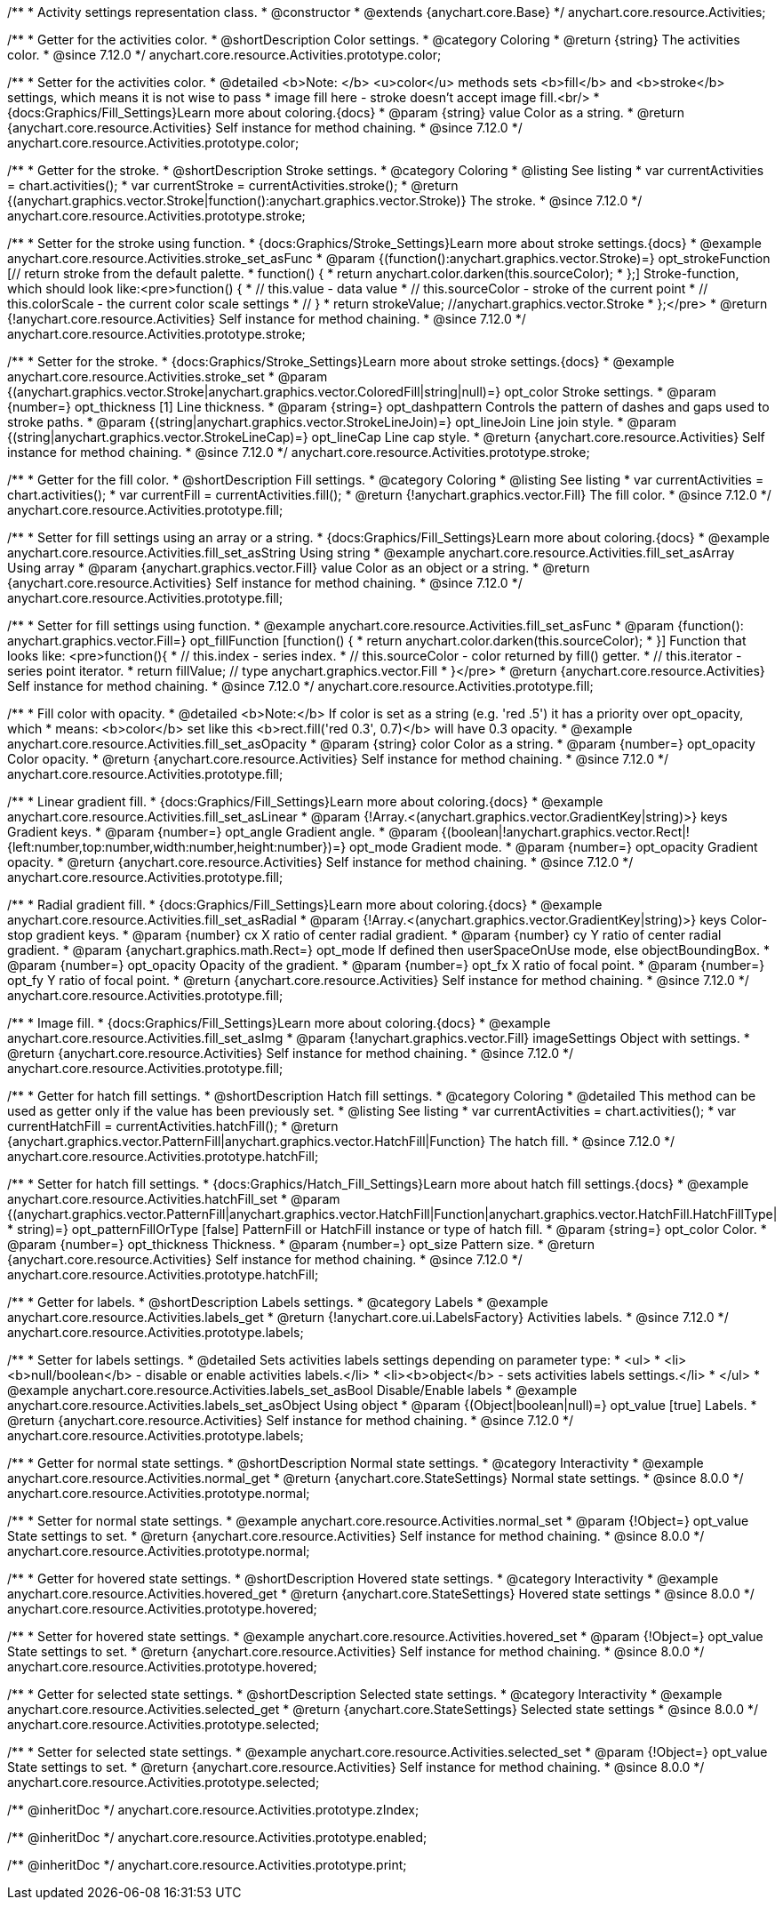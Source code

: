 /**
 * Activity settings representation class.
 * @constructor
 * @extends {anychart.core.Base}
 */
anychart.core.resource.Activities;

//----------------------------------------------------------------------------------------------------------------------
//
// anychart.core.resource.Activities.color
//
//----------------------------------------------------------------------------------------------------------------------

/**
 * Getter for the activities color.
 * @shortDescription Color settings.
 * @category Coloring
 * @return {string} The activities color.
 * @since 7.12.0
 */
anychart.core.resource.Activities.prototype.color;

/**
 * Setter for the activities color.
 * @detailed <b>Note: </b> <u>color</u> methods sets <b>fill</b> and <b>stroke</b> settings, which means it is not wise to pass
 * image fill here - stroke doesn't accept image fill.<br/>
 * {docs:Graphics/Fill_Settings}Learn more about coloring.{docs}
 * @param {string} value Color as a string.
 * @return {anychart.core.resource.Activities} Self instance for method chaining.
 * @since 7.12.0
 */
anychart.core.resource.Activities.prototype.color;


//----------------------------------------------------------------------------------------------------------------------
//
//  anychart.core.resource.Activities.prototype.stroke
//
//----------------------------------------------------------------------------------------------------------------------

/**
 * Getter for the stroke.
 * @shortDescription Stroke settings.
 * @category Coloring
 * @listing See listing
 * var currentActivities = chart.activities();
 * var currentStroke = currentActivities.stroke();
 * @return {(anychart.graphics.vector.Stroke|function():anychart.graphics.vector.Stroke)} The stroke.
 * @since 7.12.0
 */
anychart.core.resource.Activities.prototype.stroke;

/**
 * Setter for the stroke using function.
 * {docs:Graphics/Stroke_Settings}Learn more about stroke settings.{docs}
 * @example anychart.core.resource.Activities.stroke_set_asFunc
 * @param {(function():anychart.graphics.vector.Stroke)=} opt_strokeFunction [// return stroke from the default palette.
 * function() {
 *   return anychart.color.darken(this.sourceColor);
 * };] Stroke-function, which should look like:<pre>function() {
 *  // this.value - data value
 *  // this.sourceColor - stroke of the current point
 *  // this.colorScale - the current color scale settings
 *  // }
 *  return strokeValue; //anychart.graphics.vector.Stroke
 * };</pre>
 * @return {!anychart.core.resource.Activities} Self instance for method chaining.
 * @since 7.12.0
 */
anychart.core.resource.Activities.prototype.stroke;

/**
 * Setter for the stroke.
 * {docs:Graphics/Stroke_Settings}Learn more about stroke settings.{docs}
 * @example anychart.core.resource.Activities.stroke_set
 * @param {(anychart.graphics.vector.Stroke|anychart.graphics.vector.ColoredFill|string|null)=} opt_color Stroke settings.
 * @param {number=} opt_thickness [1] Line thickness.
 * @param {string=} opt_dashpattern Controls the pattern of dashes and gaps used to stroke paths.
 * @param {(string|anychart.graphics.vector.StrokeLineJoin)=} opt_lineJoin Line join style.
 * @param {(string|anychart.graphics.vector.StrokeLineCap)=} opt_lineCap Line cap style.
 * @return {anychart.core.resource.Activities} Self instance for method chaining.
 * @since 7.12.0
 */
anychart.core.resource.Activities.prototype.stroke;


//----------------------------------------------------------------------------------------------------------------------
//
//  anychart.core.resource.Activities.prototype.fill
//
//----------------------------------------------------------------------------------------------------------------------

/**
 * Getter for the fill color.
 * @shortDescription Fill settings.
 * @category Coloring
 * @listing See listing
 * var currentActivities = chart.activities();
 * var currentFill = currentActivities.fill();
 * @return {!anychart.graphics.vector.Fill} The fill color.
 * @since 7.12.0
 */
anychart.core.resource.Activities.prototype.fill;

/**
 * Setter for fill settings using an array or a string.
 * {docs:Graphics/Fill_Settings}Learn more about coloring.{docs}
 * @example anychart.core.resource.Activities.fill_set_asString Using string
 * @example anychart.core.resource.Activities.fill_set_asArray Using array
 * @param {anychart.graphics.vector.Fill} value Color as an object or a string.
 * @return {anychart.core.resource.Activities} Self instance for method chaining.
 * @since 7.12.0
 */
anychart.core.resource.Activities.prototype.fill;

/**
 * Setter for fill settings using function.
 * @example anychart.core.resource.Activities.fill_set_asFunc
 * @param {function(): anychart.graphics.vector.Fill=} opt_fillFunction [function() {
 *  return anychart.color.darken(this.sourceColor);
 * }] Function that looks like: <pre>function(){
 *    // this.index - series index.
 *    // this.sourceColor - color returned by fill() getter.
 *    // this.iterator - series point iterator.
 *    return fillValue; // type anychart.graphics.vector.Fill
 * }</pre>
 * @return {anychart.core.resource.Activities} Self instance for method chaining.
 * @since 7.12.0
 */
anychart.core.resource.Activities.prototype.fill;

/**
 * Fill color with opacity.
 * @detailed <b>Note:</b> If color is set as a string (e.g. 'red .5') it has a priority over opt_opacity, which
 * means: <b>color</b> set like this <b>rect.fill('red 0.3', 0.7)</b> will have 0.3 opacity.
 * @example anychart.core.resource.Activities.fill_set_asOpacity
 * @param {string} color Color as a string.
 * @param {number=} opt_opacity Color opacity.
 * @return {anychart.core.resource.Activities} Self instance for method chaining.
 * @since 7.12.0
 */
anychart.core.resource.Activities.prototype.fill;

/**
 * Linear gradient fill.
 * {docs:Graphics/Fill_Settings}Learn more about coloring.{docs}
 * @example anychart.core.resource.Activities.fill_set_asLinear
 * @param {!Array.<(anychart.graphics.vector.GradientKey|string)>} keys Gradient keys.
 * @param {number=} opt_angle Gradient angle.
 * @param {(boolean|!anychart.graphics.vector.Rect|!{left:number,top:number,width:number,height:number})=} opt_mode Gradient mode.
 * @param {number=} opt_opacity Gradient opacity.
 * @return {anychart.core.resource.Activities} Self instance for method chaining.
 * @since 7.12.0
 */
anychart.core.resource.Activities.prototype.fill;

/**
 * Radial gradient fill.
 * {docs:Graphics/Fill_Settings}Learn more about coloring.{docs}
 * @example anychart.core.resource.Activities.fill_set_asRadial
 * @param {!Array.<(anychart.graphics.vector.GradientKey|string)>} keys Color-stop gradient keys.
 * @param {number} cx X ratio of center radial gradient.
 * @param {number} cy Y ratio of center radial gradient.
 * @param {anychart.graphics.math.Rect=} opt_mode If defined then userSpaceOnUse mode, else objectBoundingBox.
 * @param {number=} opt_opacity Opacity of the gradient.
 * @param {number=} opt_fx X ratio of focal point.
 * @param {number=} opt_fy Y ratio of focal point.
 * @return {anychart.core.resource.Activities} Self instance for method chaining.
 * @since 7.12.0
 */
anychart.core.resource.Activities.prototype.fill;

/**
 * Image fill.
 * {docs:Graphics/Fill_Settings}Learn more about coloring.{docs}
 * @example anychart.core.resource.Activities.fill_set_asImg
 * @param {!anychart.graphics.vector.Fill} imageSettings Object with settings.
 * @return {anychart.core.resource.Activities} Self instance for method chaining.
 * @since 7.12.0
 */
anychart.core.resource.Activities.prototype.fill;


//----------------------------------------------------------------------------------------------------------------------
//
//  anychart.core.resource.Activities.prototype.hatchFill
//
//----------------------------------------------------------------------------------------------------------------------

/**
 * Getter for hatch fill settings.
 * @shortDescription Hatch fill settings.
 * @category Coloring
 * @detailed This method can be used as getter only if the value has been previously set.
 * @listing See listing
 * var currentActivities = chart.activities();
 * var currentHatchFill = currentActivities.hatchFill();
 * @return {anychart.graphics.vector.PatternFill|anychart.graphics.vector.HatchFill|Function} The hatch fill.
 * @since 7.12.0
 */
anychart.core.resource.Activities.prototype.hatchFill;

/**
 * Setter for hatch fill settings.
 * {docs:Graphics/Hatch_Fill_Settings}Learn more about hatch fill settings.{docs}
 * @example anychart.core.resource.Activities.hatchFill_set
 * @param {(anychart.graphics.vector.PatternFill|anychart.graphics.vector.HatchFill|Function|anychart.graphics.vector.HatchFill.HatchFillType|
 * string)=} opt_patternFillOrType [false] PatternFill or HatchFill instance or type of hatch fill.
 * @param {string=} opt_color Color.
 * @param {number=} opt_thickness Thickness.
 * @param {number=} opt_size Pattern size.
 * @return {anychart.core.resource.Activities} Self instance for method chaining.
 * @since 7.12.0
 */
anychart.core.resource.Activities.prototype.hatchFill;


//----------------------------------------------------------------------------------------------------------------------
//
//  anychart.core.resource.Activities.prototype.labels
//
//----------------------------------------------------------------------------------------------------------------------


/**
 * Getter for labels.
 * @shortDescription Labels settings.
 * @category Labels
 * @example anychart.core.resource.Activities.labels_get
 * @return {!anychart.core.ui.LabelsFactory} Activities labels.
 * @since 7.12.0
 */
anychart.core.resource.Activities.prototype.labels;

/**
 * Setter for labels settings.
 * @detailed Sets activities labels settings depending on parameter type:
 * <ul>
 *   <li><b>null/boolean</b> - disable or enable activities labels.</li>
 *   <li><b>object</b> - sets activities labels settings.</li>
 * </ul>
 * @example anychart.core.resource.Activities.labels_set_asBool Disable/Enable labels
 * @example anychart.core.resource.Activities.labels_set_asObject Using object
 * @param {(Object|boolean|null)=} opt_value [true] Labels.
 * @return {anychart.core.resource.Activities} Self instance for method chaining.
 * @since 7.12.0
 */
anychart.core.resource.Activities.prototype.labels;

//----------------------------------------------------------------------------------------------------------------------
//
//  anychart.core.resource.Activities.prototype.normal
//
//----------------------------------------------------------------------------------------------------------------------

/**
 * Getter for normal state settings.
 * @shortDescription Normal state settings.
 * @category Interactivity
 * @example anychart.core.resource.Activities.normal_get
 * @return {anychart.core.StateSettings} Normal state settings.
 * @since 8.0.0
 */
anychart.core.resource.Activities.prototype.normal;

/**
 * Setter for normal state settings.
 * @example anychart.core.resource.Activities.normal_set
 * @param {!Object=} opt_value State settings to set.
 * @return {anychart.core.resource.Activities} Self instance for method chaining.
 * @since 8.0.0
 */
anychart.core.resource.Activities.prototype.normal;

//----------------------------------------------------------------------------------------------------------------------
//
//  anychart.core.resource.Activities.prototype.hovered
//
//----------------------------------------------------------------------------------------------------------------------

/**
 * Getter for hovered state settings.
 * @shortDescription Hovered state settings.
 * @category Interactivity
 * @example anychart.core.resource.Activities.hovered_get
 * @return {anychart.core.StateSettings} Hovered state settings
 * @since 8.0.0
 */
anychart.core.resource.Activities.prototype.hovered;

/**
 * Setter for hovered state settings.
 * @example anychart.core.resource.Activities.hovered_set
 * @param {!Object=} opt_value State settings to set.
 * @return {anychart.core.resource.Activities} Self instance for method chaining.
 * @since 8.0.0
 */
anychart.core.resource.Activities.prototype.hovered;

//----------------------------------------------------------------------------------------------------------------------
//
//  anychart.core.resource.Activities.prototype.selected
//
//----------------------------------------------------------------------------------------------------------------------

/**
 * Getter for selected state settings.
 * @shortDescription Selected state settings.
 * @category Interactivity
 * @example anychart.core.resource.Activities.selected_get
 * @return {anychart.core.StateSettings} Selected state settings
 * @since 8.0.0
 */
anychart.core.resource.Activities.prototype.selected;

/**
 * Setter for selected state settings.
 * @example anychart.core.resource.Activities.selected_set
 * @param {!Object=} opt_value State settings to set.
 * @return {anychart.core.resource.Activities} Self instance for method chaining.
 * @since 8.0.0
 */
anychart.core.resource.Activities.prototype.selected;

/** @inheritDoc */
anychart.core.resource.Activities.prototype.zIndex;

/** @inheritDoc */
anychart.core.resource.Activities.prototype.enabled;

/** @inheritDoc */
anychart.core.resource.Activities.prototype.print;
